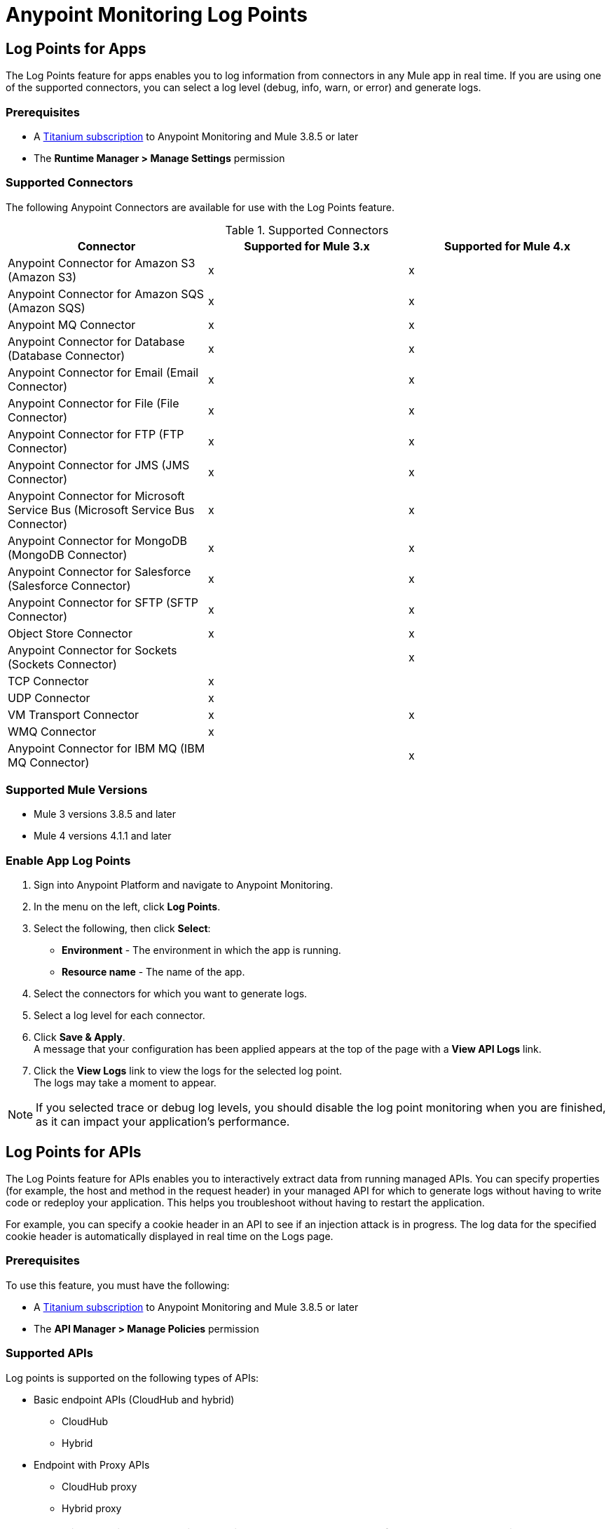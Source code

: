 = Anypoint Monitoring Log Points

== Log Points for Apps

The Log Points feature for apps enables you to log information from connectors in any Mule app in real time. If you are using one of the supported connectors, you can select a log level (debug, info, warn, or error) and generate logs.

=== Prerequisites

* A https://www.mulesoft.com/anypoint-pricing[Titanium subscription] to Anypoint Monitoring and Mule 3.8.5 or later
* The *Runtime Manager > Manage Settings* permission

=== Supported Connectors

The following Anypoint Connectors are available for use with the Log Points feature.

.Supported Connectors
|===
|Connector |Supported for Mule 3.x |Supported for Mule 4.x

|Anypoint Connector for Amazon S3 (Amazon S3)
|x
|x

|Anypoint Connector for Amazon SQS (Amazon SQS)
|x
|x

|Anypoint MQ Connector
|x
|x

|Anypoint Connector for Database (Database Connector)
|x
|x

|Anypoint Connector for Email (Email Connector)
|x
|x

|Anypoint Connector for File (File Connector)
|x
|x

|Anypoint Connector for FTP (FTP Connector)
|x
|x

|Anypoint Connector for JMS (JMS Connector)
|x
|x

|Anypoint Connector for Microsoft Service Bus (Microsoft Service Bus Connector)
|x
|x

|Anypoint Connector for MongoDB (MongoDB Connector)
|x
|x

|Anypoint Connector for Salesforce (Salesforce Connector)
|x
|x

|Anypoint Connector for SFTP (SFTP Connector)
|x
|x

|Object Store Connector
|x
|x

|Anypoint Connector for Sockets (Sockets Connector)
|
|x

|TCP Connector
|x
|

|UDP Connector
|x
|

|VM Transport Connector
|x
|x

|WMQ Connector
|x
|

|Anypoint Connector for IBM MQ (IBM MQ Connector)
|
|x

|===

=== Supported Mule Versions

* Mule 3 versions 3.8.5 and later
* Mule 4 versions 4.1.1 and later


=== Enable App Log Points

. Sign into Anypoint Platform and navigate to Anypoint Monitoring.
. In the menu on the left, click *Log Points*.
. Select the following, then click *Select*: +
* *Environment* - The environment in which the app is running.
* *Resource name* - The name of the app.
. Select the connectors for which you want to generate logs.
. Select a log level for each connector.
. Click *Save & Apply*. +
A message that your configuration has been applied appears at the top of the page with a *View API Logs* link.
. Click the *View Logs* link to view the logs for the selected log point. +
The logs may take a moment to appear.

[NOTE]
If you selected trace or debug log levels, you should disable the log point monitoring when you are finished, as it can impact your application's performance.

== Log Points for APIs

The Log Points feature for APIs enables you to interactively extract data from running managed APIs. You can specify properties (for example, the host and method in the request header) in your managed API for which to generate logs without having to write code or redeploy your application. This helps you troubleshoot without having to restart the application.

For example, you can specify a cookie header in an API to see if an injection attack is in progress. The log data for the specified cookie header is automatically displayed in real time on the Logs page.

=== Prerequisites

To use this feature, you must have the following:

* A https://www.mulesoft.com/anypoint-pricing[Titanium subscription] to Anypoint Monitoring and Mule 3.8.5 or later
* The *API Manager > Manage Policies* permission

=== Supported APIs

Log points is supported on the following types of APIs:

* Basic endpoint APIs (CloudHub and hybrid)
 ** CloudHub
 ** Hybrid
* Endpoint with Proxy APIs
  ** CloudHub proxy
  ** Hybrid proxy

[NOTE]
All basic endpoint APIs are displayed in the selectors regardless of whether or not the registered API has a supported Mule runtime engine version. If a log point is saved for a basic endpoint API with an unsupported version, the application policy fails.

=== Supported Mule Versions

* Mule 3 versions 3.8.5 and later
* Mule 4 versions 4.1.1 and later

=== Enable API Log Points

. Sign into Anypoint Platform and navigate to Anypoint Monitoring.
. In the menu on the left, click *Log Points*.
. Select the following, then click *Select*: +
* *Environment* - The environment the API is running in.
* *Resource name* - The name of the API.
* *Version/Instance* - The version and instance of the API.
. Select the *Request* points to log and monitor. +
You can monitor the following request header log points: +
* *User Agent*
* *Path*
* *Host*
* *Method*
* *Remote Access*
* *Accept*
* *Accept Encoding*
* *Accept Language*
* *Cookie*
* *Referrer* +
You can click the blue box to the left of *Header*, to select all log points. +
Select *Body* to monitor the *Request Body*.
. Select the *Response* points to log and monitor. +
You can monitor the following request header log points: +
* *Status Code*
* *Connection*
* *Date*
* *Set-Cookie*
* *Pragma*
+
You can click the blue box to the left of *Header* to select all log points.
Select *Body* to monitor the *Response Body*.
. Click *Save & Apply*. +
A message that your configuration has been applied appears at the top of the page with a *View API Logs* link. The logs may take a moment to appear.
. Click the *View API Logs* link to view the logs for the selected log point. +

[NOTE]
When you are finished monitoring API log points, you should disable the log point monitoring, as it can impact your application's performance.
